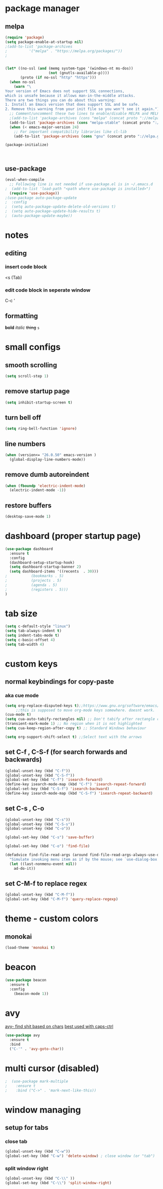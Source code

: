 * package manager
** melpa
#+BEGIN_SRC emacs-lisp
  (require 'package)
  (setq package-enable-at-startup nil)
  ;(add-to-list 'package-archives
  ;			 '("melpa" . "https://melpa.org/packages/"))
  ;


  (let* ((no-ssl (and (memq system-type '(windows-nt ms-dos))
					  (not (gnutls-available-p))))
		 (proto (if no-ssl "http" "https")))
	(when no-ssl
	  (warn "\
  Your version of Emacs does not support SSL connections,
  which is unsafe because it allows man-in-the-middle attacks.
  There are two things you can do about this warning:
  1. Install an Emacs version that does support SSL and be safe.
  2. Remove this warning from your init file so you won't see it again."))
	;; Comment/uncomment these two lines to enable/disable MELPA and MELPA Stable as desired
	;(add-to-list 'package-archives (cons "melpa" (concat proto "://melpa.org/packages/")) t)
	(add-to-list 'package-archives (cons "melpa-stable" (concat proto "://stable.melpa.org/packages/")) t)
	(when (< emacs-major-version 24)
	  ;; For important compatibility libraries like cl-lib
	  (add-to-list 'package-archives (cons "gnu" (concat proto "://elpa.gnu.org/packages/")))))

  (package-initialize)



#+END_SRC
** use-package
#+BEGIN_SRC emacs-lisp
  (eval-when-compile
    ;; Following line is not needed if use-package.el is in ~/.emacs.d
  ;  (add-to-list 'load-path "<path where use-package is installed>")
    (require 'use-package))
  ;(use-package auto-package-update
  ;  :config
  ;  (setq auto-package-update-delete-old-versions t)
  ;  (setq auto-package-update-hide-results t)
  ;  (auto-package-update-maybe))
#+END_SRC


* notes
** editing
*** insert code block
<s (Tab)
*** edit code block in seperate window
C-c '
** formatting
*bold* /italic/ +thing+ =s=

* small configs
** smooth scrolling
#+BEGIN_SRC emacs-lisp
  (setq scroll-step 1)
#+END_SRC
** remove startup page
#+BEGIN_SRC emacs-lisp
  (setq inhibit-startup-screen t)
#+END_SRC
** turn bell off
#+BEGIN_SRC emacs-lisp
  (setq ring-bell-function 'ignore)
#+END_SRC
** line numbers
#+BEGIN_SRC emacs-lisp
  (when (version<= "26.0.50" emacs-version )
	(global-display-line-numbers-mode))
#+END_SRC
** remove dumb autoreindent
#+BEGIN_SRC emacs-lisp
  (when (fboundp 'electric-indent-mode)
    (electric-indent-mode -1))
#+END_SRC
** restore buffers
#+BEGIN_SRC emacs-lisp
  (desktop-save-mode 1)
#+END_SRC
* dashboard (proper startup page)
#+BEGIN_SRC emacs-lisp
  (use-package dashboard
    :ensure t
    :config
    (dashboard-setup-startup-hook)
    (setq dashboard-startup-banner 2)
    (setq dashboard-items '((recents  . 30)))
  ;			  (bookmarks . 5)
  ;			  (projects . 5)
  ;			  (agenda . 5)
  ;			  (registers . 5)))
  )

#+END_SRC
* tab size
#+BEGIN_SRC emacs-lisp
  (setq c-default-style "linux")
  (setq tab-always-indent t)
  (setq indent-tabs-mode t)
  (setq c-basic-offset 4)
  (setq tab-width 4)
#+END_SRC

* custom keys
** normal keybindings for copy-paste
*** aka cue mode
#+BEGIN_SRC emacs-lisp
  (setq org-replace-disputed-keys t);;https://www.gnu.org/software/emacs/manual/html_node/org/Conflicts.html
       ;;this is supposed to move org-mode keys somewhere. doesnt work.
  (cua-mode t)
  (setq cua-auto-tabify-rectangles nil) ;; Don't tabify after rectangle commands
  (transient-mark-mode 1) ;; No region when it is not highlighted
  (setq cua-keep-region-after-copy t) ;; Standard Windows behaviour

  (setq org-support-shift-select t) ;;Select text with the arrows
#+END_SRC
** set C-f , C-S-f (for search forwards and backwards)
#+BEGIN_SRC emacs-lisp
  (global-unset-key (kbd "C-f"))
  (global-unset-key (kbd "C-S-f"))
  (global-set-key (kbd "C-f") 'isearch-forward)
  (define-key isearch-mode-map (kbd "C-f") 'isearch-repeat-forward)
  (global-set-key (kbd "C-S-f") 'isearch-backward)
  (define-key isearch-mode-map (kbd "C-S-f") 'isearch-repeat-backward)
#+END_SRC
** set C-s , C-o
#+BEGIN_SRC emacs-lisp
  (global-unset-key (kbd "C-s"))
  (global-unset-key (kbd "C-S-s"))
  (global-unset-key (kbd "C-o"))

  (global-set-key (kbd "C-s") 'save-buffer)

  (global-set-key (kbd "C-o") 'find-file)

  (defadvice find-file-read-args (around find-file-read-args-always-use-dialog-box act)
	"Simulate invoking menu item as if by the mouse; see `use-dialog-box'."
	(let ((last-nonmenu-event nil))
	  ad-do-it))
#+END_SRC

** set C-M-f to replace regex
#+BEGIN_SRC emacs-lisp
  (global-unset-key (kbd "C-M-f"))
  (global-set-key (kbd "C-M-f") 'query-replace-regexp)
#+END_SRC
* theme - custom colors
** monokai
#+BEGIN_SRC emacs-lisp
  (load-theme 'monokai t)
#+END_SRC
* beacon
#+BEGIN_SRC emacs-lisp
  (use-package beacon
    :ensure t
    :config
      (beacon-mode 1))
#+END_SRC
* avy
_avy- find shit based on chars_
_best used with caps-ctrl_
#+BEGIN_SRC emacs-lisp
  (use-package avy
    :ensure t
    :bind
    ("C-'" . 'avy-goto-char))
#+END_SRC
* multi cursor (disabled)
#+BEGIN_SRC emacs-lisp
;  (use-package mark-multiple
;    :ensure t
;    :bind ("C->" . 'mark-next-like-this))
#+END_SRC
* window managing

** setup for tabs
*** close tab
#+BEGIN_SRC emacs-lisp
  (global-unset-key (kbd "C-w"))
  (global-set-key (kbd "C-w") 'delete-window) ; close window (or "tab")
#+END_SRC
*** split window right
#+BEGIN_SRC emacs-lisp
  (global-unset-key (kbd "C-\\" ))
  (global-set-key (kbd "C-\\") 'split-window-right)

  ;other-window
  (global-unset-key (kbd "<C-tab>"))
  (global-set-key (kbd "<C-tab>") 'next-multiframe-window)
  (define-key org-mode-map (kbd "<C-tab>") 'next-multiframe-window)

  (global-unset-key (kbd "<C-iso-lefttab>")) ; shift-tab
  (global-set-key (kbd "<C-iso-lefttab>") 'previous-multiframe-window)
#+END_SRC
* tab
*it is disabled*
#+BEGIN_SRC emacs-lisp
;  (use-package centaur-tabs
;    :demand
;    :config
;    (centaur-tabs-mode t)
;    :bind
;    ("C-<tab>" . centaur-tabs-backward)
;    ("C-S-<tab>" . centaur-tabs-forward))
#+END_SRC
* custom indentation
** python
*this assumes spaces only*
defining a func that does the newline
#+BEGIN_SRC emacs-lisp
    (defun my-newline ()
      "This gets down a line and keeps indentation. assumes spaces."
      (interactive)
      (let ((x
	     (save-excursion
	       (forward-line 0)
	       (-(-
		  (point)
		  (cdr (cons (back-to-indentation) (point) )))))))
	(newline)
	(insert-char ?\s x)))

    (defun my-python-newline ()
      "check char, do shit, then call check-colon on it"
      (interactive)
      (backward-char)
      (let ((x (char-after)))
	(forward-char)
	(my-newline)
	(insert-char ?\s (if (equal x ?:)
	    4
	    0)
		     )))
    
#+END_SRC
binding to Enter in python mode
#+BEGIN_SRC emacs-lisp
  (add-hook 'python-mode-hook
  (lambda ()
    (local-set-key (kbd "<return>")  'my-python-newline))
    (setq python-indent 4))
  ;(define-key python-mode-map (kbd "<return>") 'my-newline)
  ;  (define-key global-map (kbd "<return>") 'my-newline)
#+END_SRC

* auto complete company
** setup company
#+BEGIN_SRC emacs-lisp
  (use-package company
    :ensure t
    :config
    (setq company-idle-delay 0)
    (setq company-minimum-prefix-length 2)
    (define-key company-active-map (kbd "<tab>") #'company-select-next)
    (define-key company-active-map (kbd "<backtab>") #'company-select-previous)
    (add-hook 'emacs-lisp-mode-hook 'company-mode)
    ;same as S-tab
  )
#+END_SRC
** irony (C/C++)
#+BEGIN_SRC emacs-lisp
  (use-package company-irony
    :ensure t
    :config
    (require 'company)
    (add-to-list 'company-backends 'company-irony)
  )

  (use-package irony 
    :ensure t
    :config
    ;add c and c++ to it
    (add-hook 'c++-mode-hook 'irony-mode)
    (add-hook 'c-mode-hook 'irony-mode)
    ; start the clang server
    (add-hook 'irony-mode-hook 'irony-cdb-autosetup-compile-options)

    (add-hook 'c++-mode-hook 'company-mode)
    (add-hook 'c-mode-hook 'company-mode)
  )
#+END_SRC
** python (incomplete)
#+BEGIN_SRC emacs-lisp
  (use-package company-anaconda
    :ensure t
    :config
    (require 'company)
    (add-to-list 'company-backends 'company-anaconda)
    (add-hook 'python-mode-hook 'anaconda-mode)
  )
#+END_SRC
* vhdl setup
#+BEGIN_SRC emacs-lisp
  (use-package vhdl-mode
    :ensure t
    :bind
    ("C-/" . 'vhdl-comment-uncomment-region)
  )
#+END_SRC
* speedbar
#+BEGIN_SRC emacs-lisp
  (define-key company-active-map (kbd "<delete>") 'speedbar-item-delete)
  (global-set-key (kbd "C-b") 'speedbar)
#+END_SRC
* LaTeX setup
#+BEGIN_SRC emacs-lisp
  (use-package tex-mode
    :ensure t
    :bind
    ("M-C" . 'toggle-input-method)
  )
  ;latex-mode-map
#+END_SRC
